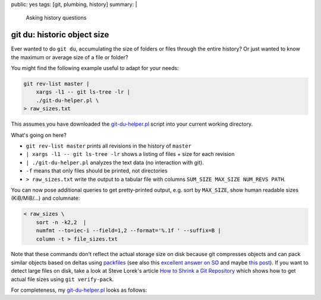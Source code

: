 public: yes
tags: [git, plumbing, history]
summary: |
  Asking history questions

git du: historic object size
============================

Ever wanted to do ``git du``, accumulating the size of folders or files
through the entire history? Or just wanted to know the maximum or average size
of a file or folder?

You might find the following example useful to adapt for your needs:

.. code-block:: bash

    git rev-list master |
        xargs -l1 -- git ls-tree -lr |
        ./git-du-helper.pl \
    > raw_sizes.txt

This assumes you have downloaded the git-du-helper.pl_ script into your
current working directory.


What's going on here?

- ``git rev-list master`` prints all revisions in the history of ``master``
- ``| xargs -l1 -- git ls-tree -lr`` shows a listing of files + size for each
  revision
- ``| ./git-du-helper.pl`` analyzes the text data (no interaction with git).
- ``-f`` means that only files should be printed, not directories
- ``> raw_sizes.txt`` write the output to a tabular file with columns
  ``SUM_SIZE MAX_SIZE NUM_REVS PATH``.

You can now pose additional queries to get pretty-printed output, e.g. sort by
``MAX_SIZE``, show human readable sizes (KiB/MiB/…) and columnate:

.. code-block:: bash

    < raw_sizes \
        sort -n -k2,2  |
        numfmt --to=iec-i --field=1,2 --format='%.1f ' --suffix=B |
        column -t > file_sizes.txt

Note that these commands don't reflect the actual storage size on disk because
git compresses objects and can pack similar objects based on deltas using
packfiles_ (see also this `excellent answer on SO`_ and maybe `this post`_).
If you want to detect large files on disk, take a look at Steve Lorek's
article `How to Shrink a Git Repository`_ which shows how to get actual file
sizes using ``git verify-pack``.

.. _git-du-helper.pl: ../git-du-helper.pl
.. _packfiles: http://alblue.bandlem.com/2011/09/git-tip-of-week-objects-and-packfiles.html
.. _excellent answer on SO: https://stackoverflow.com/a/5576688/650222
.. _this post: https://codewords.recurse.com/issues/three/unpacking-git-packfiles/
.. _How to Shrink a Git Repository: http://stevelorek.com/how-to-shrink-a-git-repository.html


For completeness, my git-du-helper.pl_ looks as follows:

.. code-block:: perl
    :caption: git-du-helper.pl

    #! /usr/bin/env perl

    use strict;
    use warnings;

    use File::Basename qw(dirname);
    use List::Util qw(sum max);

    my $just_files = scalar(@ARGV) > 0 && $ARGV[0] eq '-f';
    my %folder_contents;

    while (<>) {
        chomp;
        my ($mode, $kind, $hash, $size, $filename) = split(/\s+/, $_, 5);
        do {
            $folder_contents{$filename}{$hash} = $size
        } until ($just_files || (($filename = dirname($filename) . "/") eq './'));
    }

    while (my ($path, $objects) = each %folder_contents) {
        print(sum(values %$objects), " ",
              max(values %$objects), " ",
              scalar(keys %$objects), " ",
              $path, "\n");
    }
